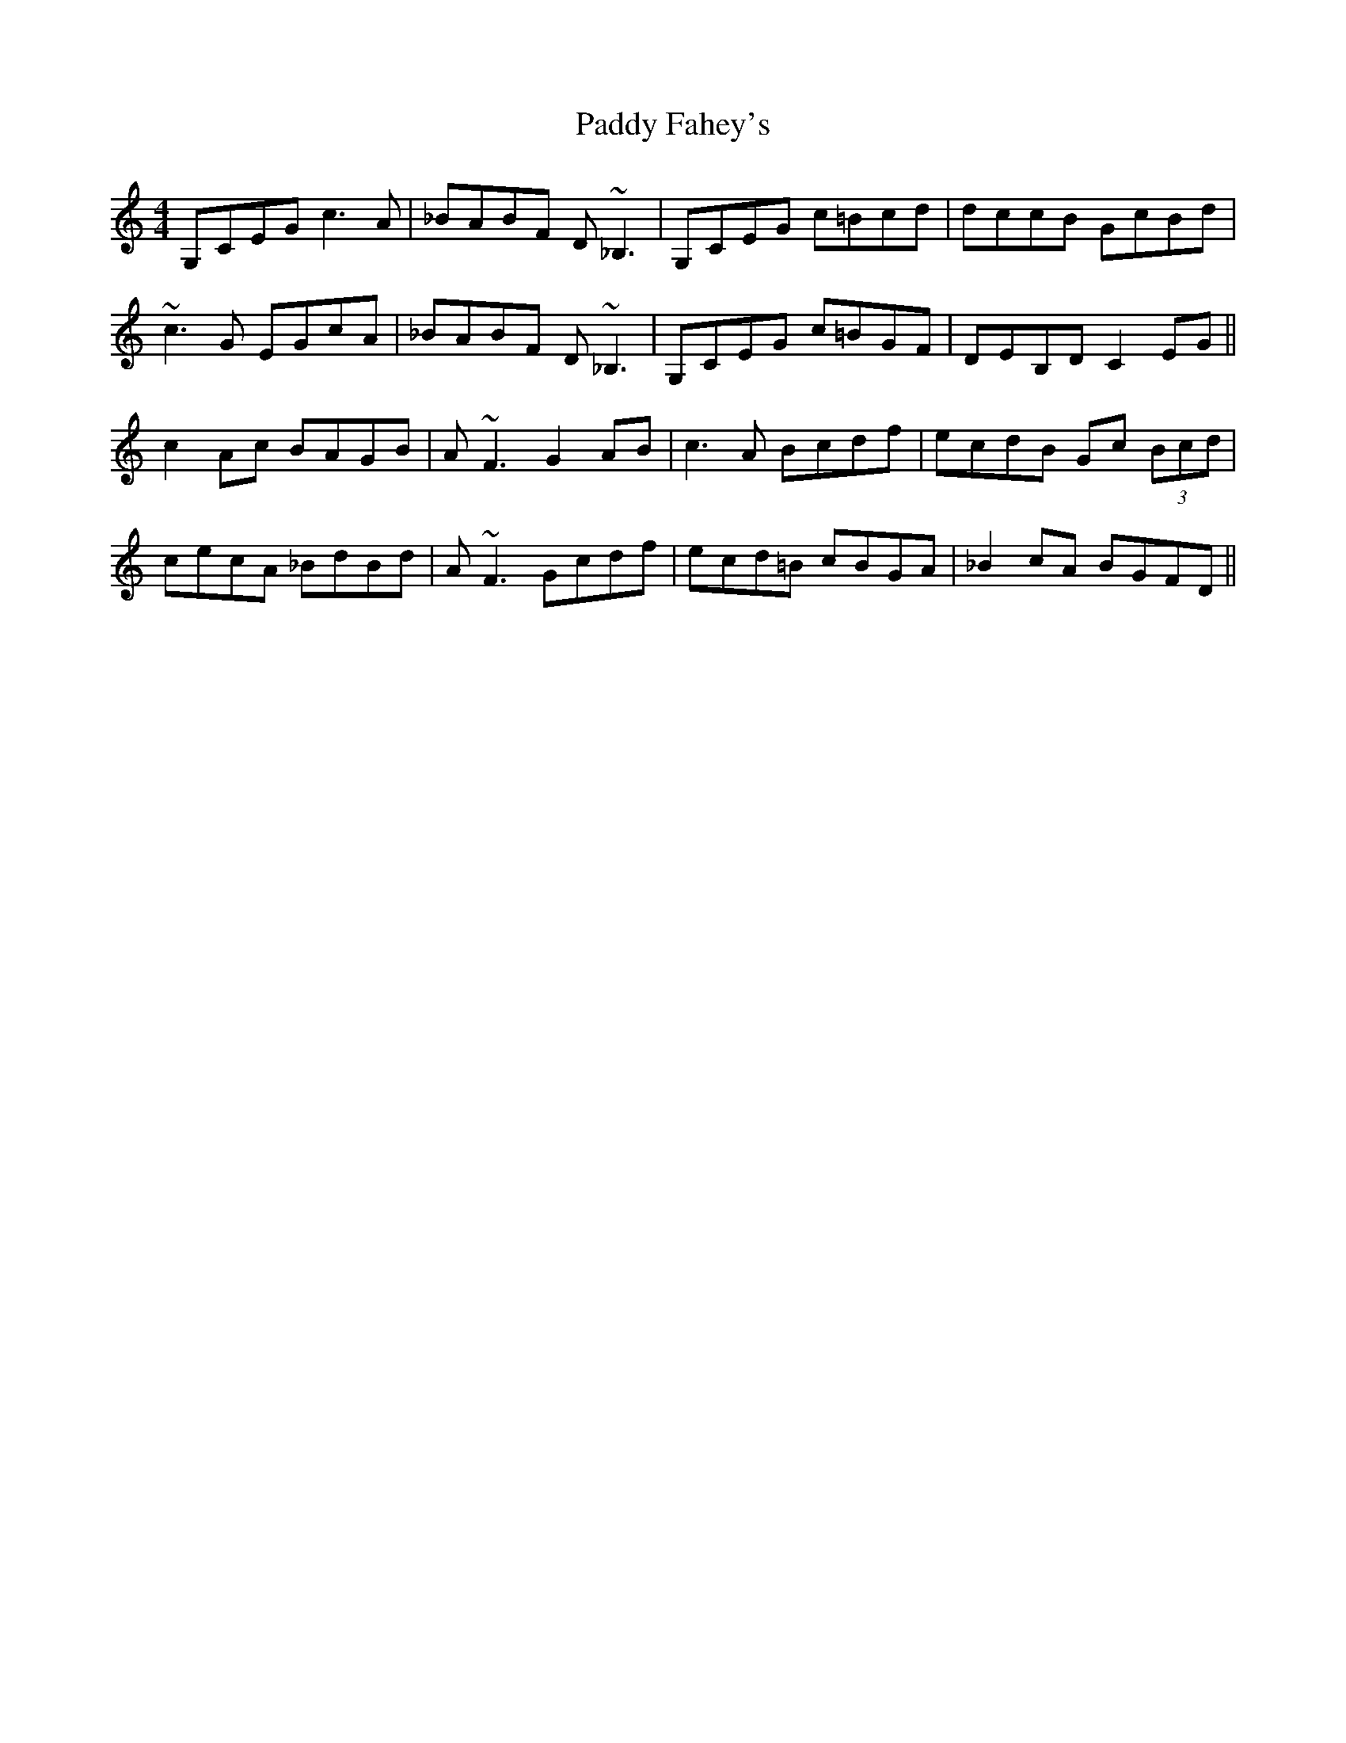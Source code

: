 X: 31096
T: Paddy Fahey's
R: reel
M: 4/4
K: Cmajor
G,CEG c3 A|_BABF D~_B,3|G,CEG c=Bcd|dccB GcBd|
~c3 G EGcA|_BABF D~_B,3|G,CEG c=BGF|DEB,D C2 EG||
c2 Ac BAGB|A~F3 G2 AB|c3 A Bcdf|ecdB Gc (3Bcd|
cecA _BdBd|A~F3 Gcdf|ecd=B cBGA|_B2 cA BGFD||

